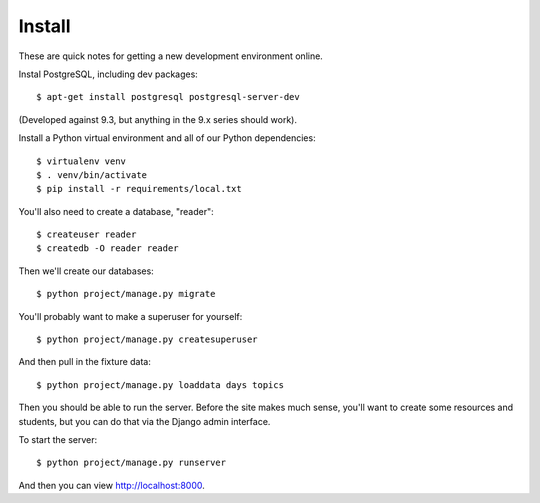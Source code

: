 Install
=======

These are quick notes for getting a new development environment online.

Instal PostgreSQL, including dev packages::

  $ apt-get install postgresql postgresql-server-dev

(Developed against 9.3, but anything in the 9.x series should work).

Install a Python virtual environment and all of our Python dependencies::

  $ virtualenv venv
  $ . venv/bin/activate
  $ pip install -r requirements/local.txt

You'll also need to create a database, "reader"::

  $ createuser reader
  $ createdb -O reader reader

Then we'll create our databases::

  $ python project/manage.py migrate

You'll probably want to make a superuser for yourself::

  $ python project/manage.py createsuperuser

And then pull in the fixture data::

  $ python project/manage.py loaddata days topics

Then you should be able to run the server. Before the site makes much sense, you'll want to
create some resources and students, but you can do that via the Django admin interface.

To start the server::

  $ python project/manage.py runserver

And then you can view http://localhost:8000.
